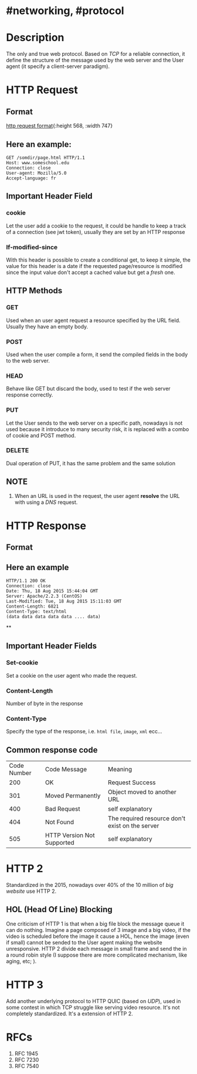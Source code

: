 * #networking, #protocol
* Description
The only and true web protocol.
Based on [[TCP]] for a reliable connection, it define the structure of the message used by the web server and the User agent (it specify a client-server paradigm).
* HTTP Request
** Format
:LOGBOOK:
CLOCK: [2022-11-22 Tue 14:32:12]
:END:
[[../assets/http_request_format.jpg][http request format]]{:height 568, :width 747}
** Here an example:
#+BEGIN_EXAMPLE
GET /somdir/page.html HTTP/1.1
Host: www.someschool.edu
Connection: close
User-agent: Mozilla/5.0
Accept-language: fr
#+END_EXAMPLE
** Important Header Field
*** *cookie*
Let the user add a cookie to the request, it could be handle to keep a track of a connection (see jwt token), usually they are set by an HTTP response
*** *If-modified-since*
With this header is possible to create a conditional get, to keep it simple, the value for this header is a date if the requested page/resource is modified since the input value don't accept a cached value but get a /fresh/ one.
** HTTP Methods
*** *GET*
Used when an user agent request a resource specified by the URL field.
Usually they have an empty body.
*** *POST*
Used when the user compile a form, it send the compiled fields in the body to the web server.
*** *HEAD*
Behave like GET but discard the body, used to test if the web server response correctly.
*** *PUT*
Let the User sends to the web server on a specific path, nowadays is not used because it introduce to many security risk, it is replaced with a combo of cookie and POST method.
*** *DELETE*
Dual operation of PUT, it has the same problem and the same solution
** NOTE
1. When an URL is used in the request, the user agent *resolve* the URL with using a [[DNS]] request.
* HTTP Response
:PROPERTIES:
:collapsed: true
:END:
** Format
[[../assets/http_response_format.jpg]]
** Here an example

#+BEGIN_EXAMPLE
HTTP/1.1 200 OK
Connection: close
Date: Thu, 18 Aug 2015 15:44:04 GMT
Server: Apache/2.2.3 (CentOS)
Last-Modified: Tue, 18 Aug 2015 15:11:03 GMT
Content-Length: 6821
Content-Type: text/html
(data data data data data .... data)
#+END_EXAMPLE
**
** Important Header Fields
*** *Set-cookie*
Set a cookie on the user agent who made the request.
*** *Content-Length*
Number of byte in the response
*** *Content-Type*
:LOGBOOK:
CLOCK: [2022-11-22 Tue 14:50:56]--[2022-11-22 Tue 14:50:57] =>  00:00:01
:END:
Specify the type of the response, i.e. ~html file~, ~image~, ~xml~ ecc...
** Common response code
| Code Number | Code Message               | Meaning                                         |
|         200 | OK                         | Request Success                                 |
|         301 | Moved Permanently          | Object moved to another URL                     |
|         400 | Bad Request                | self explanatory                                |
|         404 | Not Found                  | The required resource don't exist on the server |
|         505 | HTTP Version Not Supported | self explanatory                                |
* HTTP 2
Standardized in the 2015, nowadays over 40% of the 10 million of /big website/ use HTTP 2.
** HOL (Head Of Line) Blocking
One criticism of HTTP 1 is that when a big file block the message queue it can do nothing.
Imagine a page composed of 3 image and a big video, if the video is scheduled before the image it cause a HOL, hence the image (even if small) cannot be sended to the User agent making the website unresponsive.
HTTP 2 divide each message in small frame and send the in a round robin style (I suppose there are more complicated mechanism, like aging, etc; ).
* HTTP 3
Add another underlying protocol to HTTP QUIC (based on [[UDP]]), used in some contest in which TCP struggle like serving video resource.
It's not completely standardized.
It's a extension of HTTP 2.
* RFCs
1. RFC 1945 
2. RFC 7230
3. RFC 7540
